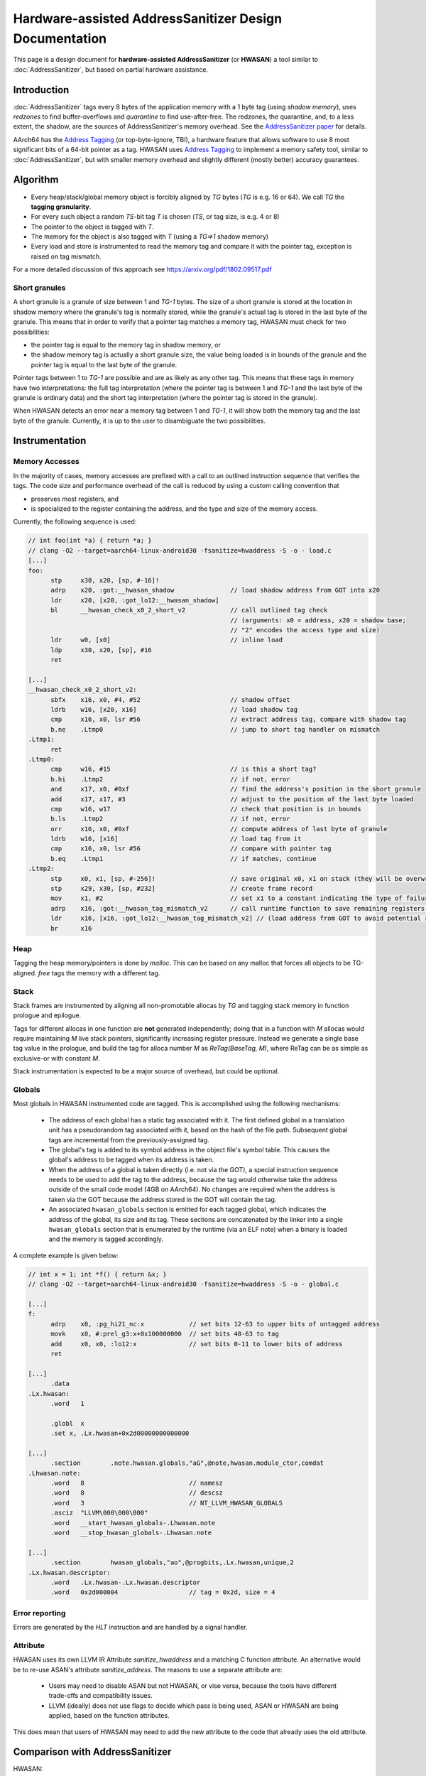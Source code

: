 =======================================================
Hardware-assisted AddressSanitizer Design Documentation
=======================================================

This page is a design document for
**hardware-assisted AddressSanitizer** (or **HWASAN**)
a tool similar to :doc:`AddressSanitizer`,
but based on partial hardware assistance.


Introduction
============

:doc:`AddressSanitizer`
tags every 8 bytes of the application memory with a 1 byte tag (using *shadow memory*),
uses *redzones* to find buffer-overflows and
*quarantine* to find use-after-free.
The redzones, the quarantine, and, to a less extent, the shadow, are the
sources of AddressSanitizer's memory overhead.
See the `AddressSanitizer paper`_ for details.

AArch64 has the `Address Tagging`_ (or top-byte-ignore, TBI), a hardware feature that allows
software to use 8 most significant bits of a 64-bit pointer as
a tag. HWASAN uses `Address Tagging`_
to implement a memory safety tool, similar to :doc:`AddressSanitizer`,
but with smaller memory overhead and slightly different (mostly better)
accuracy guarantees.

Algorithm
=========
* Every heap/stack/global memory object is forcibly aligned by `TG` bytes
  (`TG` is e.g. 16 or 64). We call `TG` the **tagging granularity**.
* For every such object a random `TS`-bit tag `T` is chosen (`TS`, or tag size, is e.g. 4 or 8)
* The pointer to the object is tagged with `T`.
* The memory for the object is also tagged with `T` (using a `TG=>1` shadow memory)
* Every load and store is instrumented to read the memory tag and compare it
  with the pointer tag, exception is raised on tag mismatch.

For a more detailed discussion of this approach see https://arxiv.org/pdf/1802.09517.pdf

Short granules
--------------

A short granule is a granule of size between 1 and `TG-1` bytes. The size
of a short granule is stored at the location in shadow memory where the
granule's tag is normally stored, while the granule's actual tag is stored
in the last byte of the granule. This means that in order to verify that a
pointer tag matches a memory tag, HWASAN must check for two possibilities:

* the pointer tag is equal to the memory tag in shadow memory, or
* the shadow memory tag is actually a short granule size, the value being loaded
  is in bounds of the granule and the pointer tag is equal to the last byte of
  the granule.

Pointer tags between 1 to `TG-1` are possible and are as likely as any other
tag. This means that these tags in memory have two interpretations: the full
tag interpretation (where the pointer tag is between 1 and `TG-1` and the
last byte of the granule is ordinary data) and the short tag interpretation
(where the pointer tag is stored in the granule).

When HWASAN detects an error near a memory tag between 1 and `TG-1`, it
will show both the memory tag and the last byte of the granule. Currently,
it is up to the user to disambiguate the two possibilities.

Instrumentation
===============

Memory Accesses
---------------
In the majority of cases, memory accesses are prefixed with a call to
an outlined instruction sequence that verifies the tags. The code size
and performance overhead of the call is reduced by using a custom calling
convention that

* preserves most registers, and
* is specialized to the register containing the address, and the type and
  size of the memory access.

Currently, the following sequence is used:

.. code-block:: none

  // int foo(int *a) { return *a; }
  // clang -O2 --target=aarch64-linux-android30 -fsanitize=hwaddress -S -o - load.c
  [...]
  foo:
        stp     x30, x20, [sp, #-16]!
        adrp    x20, :got:__hwasan_shadow               // load shadow address from GOT into x20
        ldr     x20, [x20, :got_lo12:__hwasan_shadow]
        bl      __hwasan_check_x0_2_short_v2            // call outlined tag check
                                                        // (arguments: x0 = address, x20 = shadow base;
                                                        // "2" encodes the access type and size)
        ldr     w0, [x0]                                // inline load
        ldp     x30, x20, [sp], #16
        ret

  [...]
  __hwasan_check_x0_2_short_v2:
        sbfx    x16, x0, #4, #52                        // shadow offset
        ldrb    w16, [x20, x16]                         // load shadow tag
        cmp     x16, x0, lsr #56                        // extract address tag, compare with shadow tag
        b.ne    .Ltmp0                                  // jump to short tag handler on mismatch
  .Ltmp1:
        ret
  .Ltmp0:
        cmp     w16, #15                                // is this a short tag?
        b.hi    .Ltmp2                                  // if not, error
        and     x17, x0, #0xf                           // find the address's position in the short granule
        add     x17, x17, #3                            // adjust to the position of the last byte loaded
        cmp     w16, w17                                // check that position is in bounds
        b.ls    .Ltmp2                                  // if not, error
        orr     x16, x0, #0xf                           // compute address of last byte of granule
        ldrb    w16, [x16]                              // load tag from it
        cmp     x16, x0, lsr #56                        // compare with pointer tag
        b.eq    .Ltmp1                                  // if matches, continue
  .Ltmp2:
        stp     x0, x1, [sp, #-256]!                    // save original x0, x1 on stack (they will be overwritten)
        stp     x29, x30, [sp, #232]                    // create frame record
        mov     x1, #2                                  // set x1 to a constant indicating the type of failure
        adrp    x16, :got:__hwasan_tag_mismatch_v2      // call runtime function to save remaining registers and report error
        ldr     x16, [x16, :got_lo12:__hwasan_tag_mismatch_v2] // (load address from GOT to avoid potential register clobbers in delay load handler)
        br      x16

Heap
----

Tagging the heap memory/pointers is done by `malloc`.
This can be based on any malloc that forces all objects to be TG-aligned.
`free` tags the memory with a different tag.

Stack
-----

Stack frames are instrumented by aligning all non-promotable allocas
by `TG` and tagging stack memory in function prologue and epilogue.

Tags for different allocas in one function are **not** generated
independently; doing that in a function with `M` allocas would require
maintaining `M` live stack pointers, significantly increasing register
pressure. Instead we generate a single base tag value in the prologue,
and build the tag for alloca number `M` as `ReTag(BaseTag, M)`, where
ReTag can be as simple as exclusive-or with constant `M`.

Stack instrumentation is expected to be a major source of overhead,
but could be optional.

Globals
-------

Most globals in HWASAN instrumented code are tagged. This is accomplished
using the following mechanisms:

  * The address of each global has a static tag associated with it. The first
    defined global in a translation unit has a pseudorandom tag associated
    with it, based on the hash of the file path. Subsequent global tags are
    incremental from the previously-assigned tag.

  * The global's tag is added to its symbol address in the object file's symbol
    table. This causes the global's address to be tagged when its address is
    taken.

  * When the address of a global is taken directly (i.e. not via the GOT), a special
    instruction sequence needs to be used to add the tag to the address,
    because the tag would otherwise take the address outside of the small code
    model (4GB on AArch64). No changes are required when the address is taken
    via the GOT because the address stored in the GOT will contain the tag.

  * An associated ``hwasan_globals`` section is emitted for each tagged global,
    which indicates the address of the global, its size and its tag.  These
    sections are concatenated by the linker into a single ``hwasan_globals``
    section that is enumerated by the runtime (via an ELF note) when a binary
    is loaded and the memory is tagged accordingly.

A complete example is given below:

.. code-block:: none

  // int x = 1; int *f() { return &x; }
  // clang -O2 --target=aarch64-linux-android30 -fsanitize=hwaddress -S -o - global.c

  [...]
  f:
        adrp    x0, :pg_hi21_nc:x            // set bits 12-63 to upper bits of untagged address
        movk    x0, #:prel_g3:x+0x100000000  // set bits 48-63 to tag
        add     x0, x0, :lo12:x              // set bits 0-11 to lower bits of address
        ret

  [...]
        .data
  .Lx.hwasan:
        .word   1

        .globl  x
        .set x, .Lx.hwasan+0x2d00000000000000

  [...]
        .section        .note.hwasan.globals,"aG",@note,hwasan.module_ctor,comdat
  .Lhwasan.note:
        .word   8                            // namesz
        .word   8                            // descsz
        .word   3                            // NT_LLVM_HWASAN_GLOBALS
        .asciz  "LLVM\000\000\000"
        .word   __start_hwasan_globals-.Lhwasan.note
        .word   __stop_hwasan_globals-.Lhwasan.note

  [...]
        .section        hwasan_globals,"ao",@progbits,.Lx.hwasan,unique,2
  .Lx.hwasan.descriptor:
        .word   .Lx.hwasan-.Lx.hwasan.descriptor
        .word   0x2d000004                   // tag = 0x2d, size = 4

Error reporting
---------------

Errors are generated by the `HLT` instruction and are handled by a signal handler.

Attribute
---------

HWASAN uses its own LLVM IR Attribute `sanitize_hwaddress` and a matching
C function attribute. An alternative would be to re-use ASAN's attribute
`sanitize_address`. The reasons to use a separate attribute are:

  * Users may need to disable ASAN but not HWASAN, or vise versa,
    because the tools have different trade-offs and compatibility issues.
  * LLVM (ideally) does not use flags to decide which pass is being used,
    ASAN or HWASAN are being applied, based on the function attributes.

This does mean that users of HWASAN may need to add the new attribute
to the code that already uses the old attribute.


Comparison with AddressSanitizer
================================

HWASAN:
  * Is less portable than :doc:`AddressSanitizer`
    as it relies on hardware `Address Tagging`_ (AArch64).
    Address Tagging can be emulated with compiler instrumentation,
    but it will require the instrumentation to remove the tags before
    any load or store, which is infeasible in any realistic environment
    that contains non-instrumented code.
  * May have compatibility problems if the target code uses higher
    pointer bits for other purposes.
  * May require changes in the OS kernels (e.g. Linux seems to dislike
    tagged pointers passed from address space:
    https://www.kernel.org/doc/Documentation/arm64/tagged-pointers.txt).
  * **Does not require redzones to detect buffer overflows**,
    but the buffer overflow detection is probabilistic, with roughly
    `1/(2**TS)` chance of missing a bug (6.25% or 0.39% with 4 and 8-bit TS
    respectively).
  * **Does not require quarantine to detect heap-use-after-free,
    or stack-use-after-return**.
    The detection is similarly probabilistic.

The memory overhead of HWASAN is expected to be much smaller
than that of AddressSanitizer:
`1/TG` extra memory for the shadow
and some overhead due to `TG`-aligning all objects.

Supported architectures
=======================
HWASAN relies on `Address Tagging`_ which is only available on AArch64.
For other 64-bit architectures it is possible to remove the address tags
before every load and store by compiler instrumentation, but this variant
will have limited deployability since not all of the code is
typically instrumented.

The HWASAN's approach is not applicable to 32-bit architectures.


Related Work
============
* `SPARC ADI`_ implements a similar tool mostly in hardware.
* `Effective and Efficient Memory Protection Using Dynamic Tainting`_ discusses
  similar approaches ("lock & key").
* `Watchdog`_ discussed a heavier, but still somewhat similar
  "lock & key" approach.
* *TODO: add more "related work" links. Suggestions are welcome.*


.. _Watchdog: https://www.cis.upenn.edu/acg/papers/isca12_watchdog.pdf
.. _Effective and Efficient Memory Protection Using Dynamic Tainting: https://www.cc.gatech.edu/~orso/papers/clause.doudalis.orso.prvulovic.pdf
.. _SPARC ADI: https://lazytyped.blogspot.com/2017/09/getting-started-with-adi.html
.. _AddressSanitizer paper: https://www.usenix.org/system/files/conference/atc12/atc12-final39.pdf
.. _Address Tagging: http://infocenter.arm.com/help/index.jsp?topic=/com.arm.doc.den0024a/ch12s05s01.html

